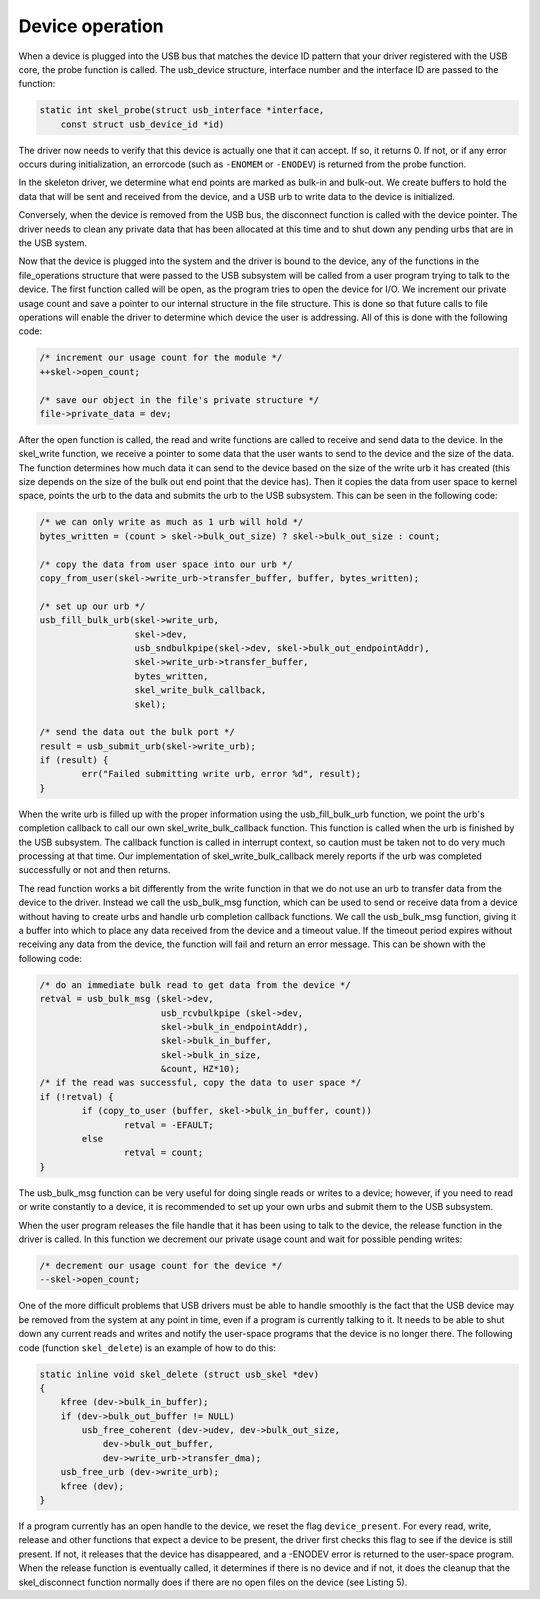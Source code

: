 .. -*- coding: utf-8; mode: rst -*-

.. _device:

****************
Device operation
****************

When a device is plugged into the USB bus that matches the device ID
pattern that your driver registered with the USB core, the probe
function is called. The usb_device structure, interface number and the
interface ID are passed to the function:


.. code-block:: c

    static int skel_probe(struct usb_interface *interface,
        const struct usb_device_id *id)

The driver now needs to verify that this device is actually one that it
can accept. If so, it returns 0. If not, or if any error occurs during
initialization, an errorcode (such as ``-ENOMEM`` or ``-ENODEV``) is
returned from the probe function.

In the skeleton driver, we determine what end points are marked as
bulk-in and bulk-out. We create buffers to hold the data that will be
sent and received from the device, and a USB urb to write data to the
device is initialized.

Conversely, when the device is removed from the USB bus, the disconnect
function is called with the device pointer. The driver needs to clean
any private data that has been allocated at this time and to shut down
any pending urbs that are in the USB system.

Now that the device is plugged into the system and the driver is bound
to the device, any of the functions in the file_operations structure
that were passed to the USB subsystem will be called from a user program
trying to talk to the device. The first function called will be open, as
the program tries to open the device for I/O. We increment our private
usage count and save a pointer to our internal structure in the file
structure. This is done so that future calls to file operations will
enable the driver to determine which device the user is addressing. All
of this is done with the following code:


.. code-block:: c

    /* increment our usage count for the module */
    ++skel->open_count;

    /* save our object in the file's private structure */
    file->private_data = dev;

After the open function is called, the read and write functions are
called to receive and send data to the device. In the skel_write
function, we receive a pointer to some data that the user wants to send
to the device and the size of the data. The function determines how much
data it can send to the device based on the size of the write urb it has
created (this size depends on the size of the bulk out end point that
the device has). Then it copies the data from user space to kernel
space, points the urb to the data and submits the urb to the USB
subsystem. This can be seen in the following code:


.. code-block:: c

    /* we can only write as much as 1 urb will hold */
    bytes_written = (count > skel->bulk_out_size) ? skel->bulk_out_size : count;

    /* copy the data from user space into our urb */
    copy_from_user(skel->write_urb->transfer_buffer, buffer, bytes_written);

    /* set up our urb */
    usb_fill_bulk_urb(skel->write_urb,
                      skel->dev,
                      usb_sndbulkpipe(skel->dev, skel->bulk_out_endpointAddr),
                      skel->write_urb->transfer_buffer,
                      bytes_written,
                      skel_write_bulk_callback,
                      skel);

    /* send the data out the bulk port */
    result = usb_submit_urb(skel->write_urb);
    if (result) {
            err("Failed submitting write urb, error %d", result);
    }

When the write urb is filled up with the proper information using the
usb_fill_bulk_urb function, we point the urb's completion callback to
call our own skel_write_bulk_callback function. This function is
called when the urb is finished by the USB subsystem. The callback
function is called in interrupt context, so caution must be taken not to
do very much processing at that time. Our implementation of
skel_write_bulk_callback merely reports if the urb was completed
successfully or not and then returns.

The read function works a bit differently from the write function in
that we do not use an urb to transfer data from the device to the
driver. Instead we call the usb_bulk_msg function, which can be used
to send or receive data from a device without having to create urbs and
handle urb completion callback functions. We call the usb_bulk_msg
function, giving it a buffer into which to place any data received from
the device and a timeout value. If the timeout period expires without
receiving any data from the device, the function will fail and return an
error message. This can be shown with the following code:


.. code-block:: c

    /* do an immediate bulk read to get data from the device */
    retval = usb_bulk_msg (skel->dev,
                           usb_rcvbulkpipe (skel->dev,
                           skel->bulk_in_endpointAddr),
                           skel->bulk_in_buffer,
                           skel->bulk_in_size,
                           &count, HZ*10);
    /* if the read was successful, copy the data to user space */
    if (!retval) {
            if (copy_to_user (buffer, skel->bulk_in_buffer, count))
                    retval = -EFAULT;
            else
                    retval = count;
    }

The usb_bulk_msg function can be very useful for doing single reads or
writes to a device; however, if you need to read or write constantly to
a device, it is recommended to set up your own urbs and submit them to
the USB subsystem.

When the user program releases the file handle that it has been using to
talk to the device, the release function in the driver is called. In
this function we decrement our private usage count and wait for possible
pending writes:


.. code-block:: c

    /* decrement our usage count for the device */
    --skel->open_count;

One of the more difficult problems that USB drivers must be able to
handle smoothly is the fact that the USB device may be removed from the
system at any point in time, even if a program is currently talking to
it. It needs to be able to shut down any current reads and writes and
notify the user-space programs that the device is no longer there. The
following code (function ``skel_delete``) is an example of how to do
this:


.. code-block:: c

    static inline void skel_delete (struct usb_skel *dev)
    {
        kfree (dev->bulk_in_buffer);
        if (dev->bulk_out_buffer != NULL)
            usb_free_coherent (dev->udev, dev->bulk_out_size,
                dev->bulk_out_buffer,
                dev->write_urb->transfer_dma);
        usb_free_urb (dev->write_urb);
        kfree (dev);
    }

If a program currently has an open handle to the device, we reset the
flag ``device_present``. For every read, write, release and other
functions that expect a device to be present, the driver first checks
this flag to see if the device is still present. If not, it releases
that the device has disappeared, and a -ENODEV error is returned to the
user-space program. When the release function is eventually called, it
determines if there is no device and if not, it does the cleanup that
the skel_disconnect function normally does if there are no open files
on the device (see Listing 5).


.. ------------------------------------------------------------------------------
.. This file was automatically converted from DocBook-XML with the dbxml
.. library (https://github.com/return42/sphkerneldoc). The origin XML comes
.. from the linux kernel, refer to:
..
.. * https://github.com/torvalds/linux/tree/master/Documentation/DocBook
.. ------------------------------------------------------------------------------
